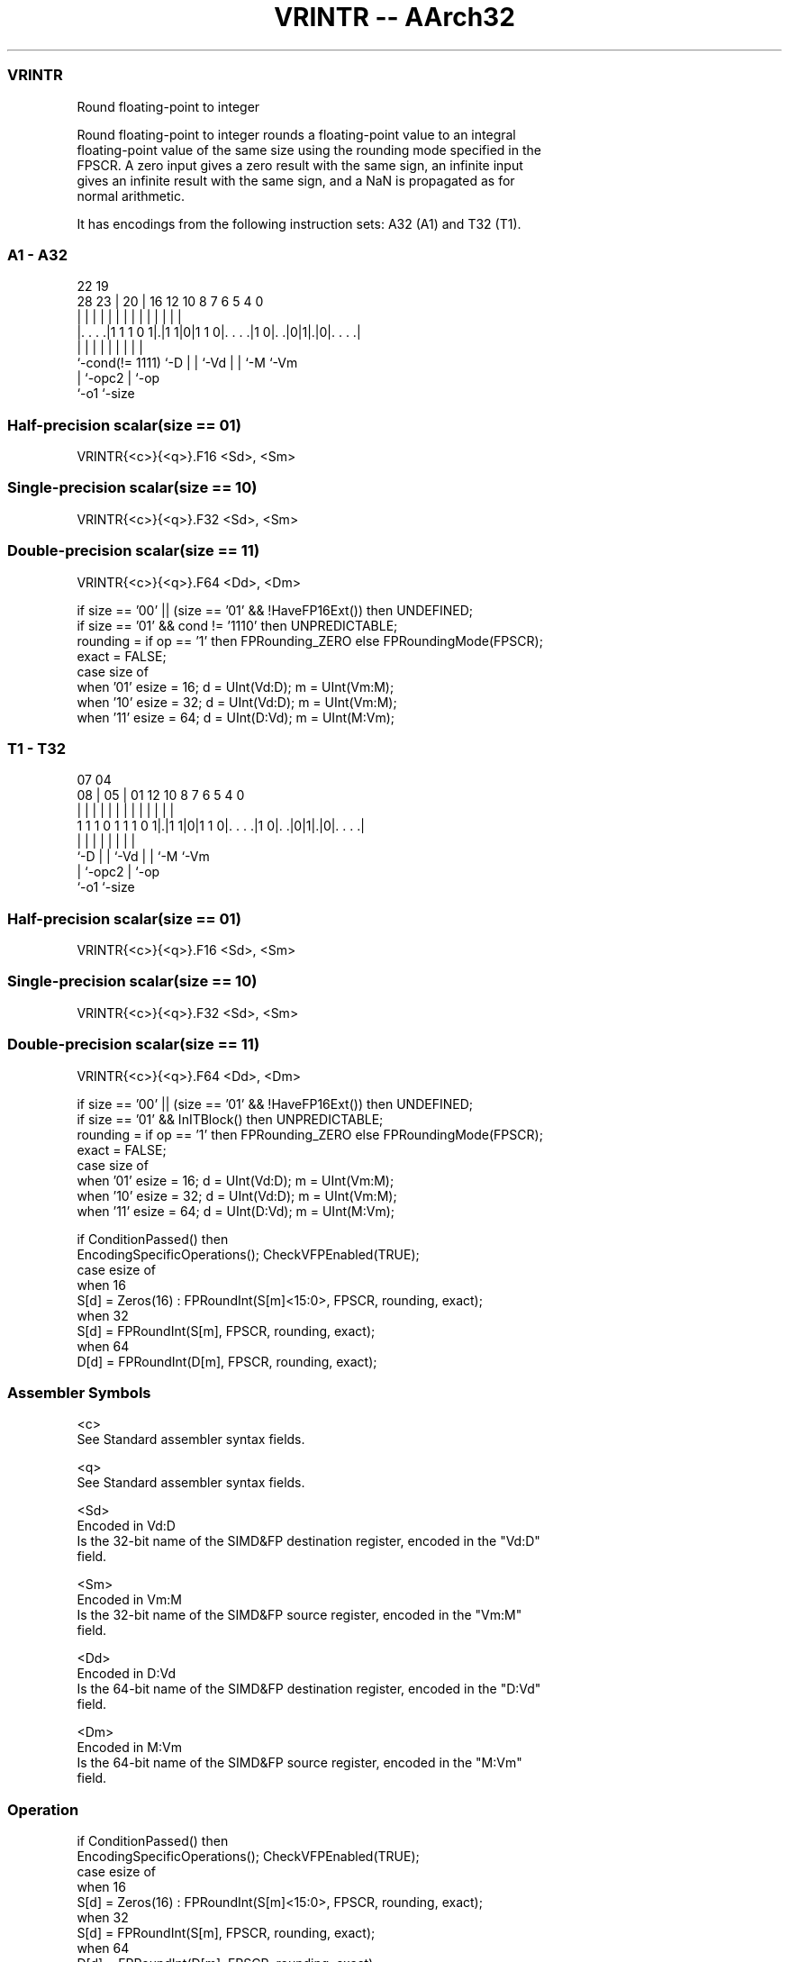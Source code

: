 .nh
.TH "VRINTR -- AArch32" "7" " "  "instruction" "fpsimd"
.SS VRINTR
 Round floating-point to integer

 Round floating-point to integer rounds a floating-point value to an integral
 floating-point value of the same size using the rounding mode specified in the
 FPSCR. A zero input gives a zero result with the same sign, an infinite input
 gives an infinite result with the same sign, and a NaN is propagated as for
 normal arithmetic.


It has encodings from the following instruction sets:  A32 (A1) and  T32 (T1).

.SS A1 - A32
 
                                                                   
                                                                   
                     22    19                                      
         28        23 |  20 |    16      12  10   8 7 6 5 4       0
          |         | |   | |     |       |   |   | | | | |       |
  |. . . .|1 1 1 0 1|.|1 1|0|1 1 0|. . . .|1 0|. .|0|1|.|0|. . . .|
  |                 |     | |     |           |   |   |   |
  `-cond(!= 1111)   `-D   | |     `-Vd        |   |   `-M `-Vm
                          | `-opc2            |   `-op
                          `-o1                `-size
  
  
 
.SS Half-precision scalar(size == 01)
 
 VRINTR{<c>}{<q>}.F16 <Sd>, <Sm>
.SS Single-precision scalar(size == 10)
 
 VRINTR{<c>}{<q>}.F32 <Sd>, <Sm>
.SS Double-precision scalar(size == 11)
 
 VRINTR{<c>}{<q>}.F64 <Dd>, <Dm>
 
 if size == '00' || (size == '01' && !HaveFP16Ext()) then UNDEFINED;
 if size == '01' && cond != '1110' then UNPREDICTABLE;
 rounding = if op == '1' then FPRounding_ZERO else FPRoundingMode(FPSCR);
 exact = FALSE;
 case size of
     when '01' esize = 16; d = UInt(Vd:D); m = UInt(Vm:M);
     when '10' esize = 32; d = UInt(Vd:D); m = UInt(Vm:M);
     when '11' esize = 64; d = UInt(D:Vd); m = UInt(M:Vm);
.SS T1 - T32
 
                                                                   
                                                                   
                     07    04                                      
                   08 |  05 |    01      12  10   8 7 6 5 4       0
                    | |   | |     |       |   |   | | | | |       |
   1 1 1 0 1 1 1 0 1|.|1 1|0|1 1 0|. . . .|1 0|. .|0|1|.|0|. . . .|
                    |     | |     |           |   |   |   |
                    `-D   | |     `-Vd        |   |   `-M `-Vm
                          | `-opc2            |   `-op
                          `-o1                `-size
  
  
 
.SS Half-precision scalar(size == 01)
 
 VRINTR{<c>}{<q>}.F16 <Sd>, <Sm>
.SS Single-precision scalar(size == 10)
 
 VRINTR{<c>}{<q>}.F32 <Sd>, <Sm>
.SS Double-precision scalar(size == 11)
 
 VRINTR{<c>}{<q>}.F64 <Dd>, <Dm>
 
 if size == '00' || (size == '01' && !HaveFP16Ext()) then UNDEFINED;
 if size == '01' && InITBlock()  then UNPREDICTABLE;
 rounding = if op == '1' then FPRounding_ZERO else FPRoundingMode(FPSCR);
 exact = FALSE;
 case size of
     when '01' esize = 16; d = UInt(Vd:D); m = UInt(Vm:M);
     when '10' esize = 32; d = UInt(Vd:D); m = UInt(Vm:M);
     when '11' esize = 64; d = UInt(D:Vd); m = UInt(M:Vm);
 
 if ConditionPassed() then
     EncodingSpecificOperations(); CheckVFPEnabled(TRUE);
     case esize of
         when 16
             S[d] = Zeros(16) : FPRoundInt(S[m]<15:0>, FPSCR, rounding, exact);
         when 32
             S[d] = FPRoundInt(S[m], FPSCR, rounding, exact);
         when 64
             D[d] = FPRoundInt(D[m], FPSCR, rounding, exact);
 

.SS Assembler Symbols

 <c>
  See Standard assembler syntax fields.

 <q>
  See Standard assembler syntax fields.

 <Sd>
  Encoded in Vd:D
  Is the 32-bit name of the SIMD&FP destination register, encoded in the "Vd:D"
  field.

 <Sm>
  Encoded in Vm:M
  Is the 32-bit name of the SIMD&FP source register, encoded in the "Vm:M"
  field.

 <Dd>
  Encoded in D:Vd
  Is the 64-bit name of the SIMD&FP destination register, encoded in the "D:Vd"
  field.

 <Dm>
  Encoded in M:Vm
  Is the 64-bit name of the SIMD&FP source register, encoded in the "M:Vm"
  field.



.SS Operation

 if ConditionPassed() then
     EncodingSpecificOperations(); CheckVFPEnabled(TRUE);
     case esize of
         when 16
             S[d] = Zeros(16) : FPRoundInt(S[m]<15:0>, FPSCR, rounding, exact);
         when 32
             S[d] = FPRoundInt(S[m], FPSCR, rounding, exact);
         when 64
             D[d] = FPRoundInt(D[m], FPSCR, rounding, exact);

